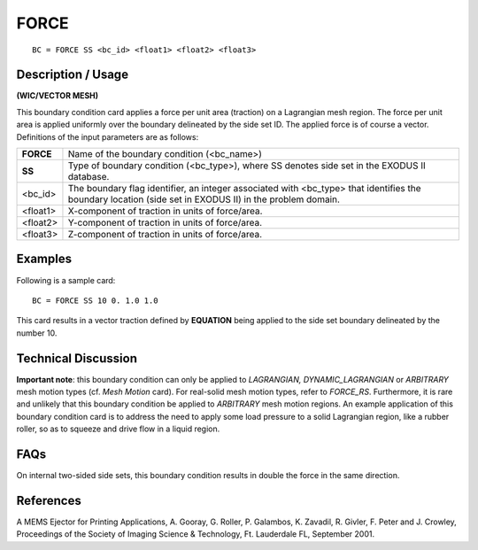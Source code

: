 *********
**FORCE**
*********

::

	BC = FORCE SS <bc_id> <float1> <float2> <float3>

-----------------------
**Description / Usage**
-----------------------

**(WIC/VECTOR MESH)**

This boundary condition card applies a force per unit area (traction) on a Lagrangian
mesh region. The force per unit area is applied uniformly over the boundary delineated
by the side set ID. The applied force is of course a vector. Definitions of the input
parameters are as follows:

============ =======================================================================
**FORCE**    Name of the boundary condition (<bc_name>)
**SS**       Type of boundary condition (<bc_type>), where SS denotes
             side set in the EXODUS II database.
<bc_id>      The boundary flag identifier, an integer associated with
             <bc_type> that identifies the boundary location (side set in
             EXODUS II) in the problem domain.
<float1>     X-component of traction in units of force/area.
<float2>     Y-component of traction in units of force/area.
<float3>     Z-component of traction in units of force/area.
============ =======================================================================

------------
**Examples**
------------

Following is a sample card:
::

     BC = FORCE SS 10 0. 1.0 1.0

This card results in a vector traction defined by **EQUATION** being
applied to the side set boundary delineated by the number 10.

-------------------------
**Technical Discussion**
-------------------------

**Important note**: this boundary condition can only be applied to *LAGRANGIAN,
DYNAMIC_LAGRANGIAN* or *ARBITRARY* mesh motion types (cf. *Mesh Motion* card).
For real-solid mesh motion types, refer to *FORCE_RS*. Furthermore, it is rare and
unlikely that this boundary condition be applied to *ARBITRARY* mesh motion regions.
An example application of this boundary condition card is to address the need to apply
some load pressure to a solid Lagrangian region, like a rubber roller, so as to squeeze
and drive flow in a liquid region.


--------
**FAQs**
--------

On internal two-sided side sets, this boundary condition results in double the force in
the same direction.

--------------
**References**
--------------

A MEMS Ejector for Printing Applications, A. Gooray, G. Roller, P. Galambos, K.
Zavadil, R. Givler, F. Peter and J. Crowley, Proceedings of the Society of Imaging
Science & Technology, Ft. Lauderdale FL, September 2001.

..
	 TODO - Where it says "**EQUATION**" in line 41 there is supposed to be an equation that needs to be written.